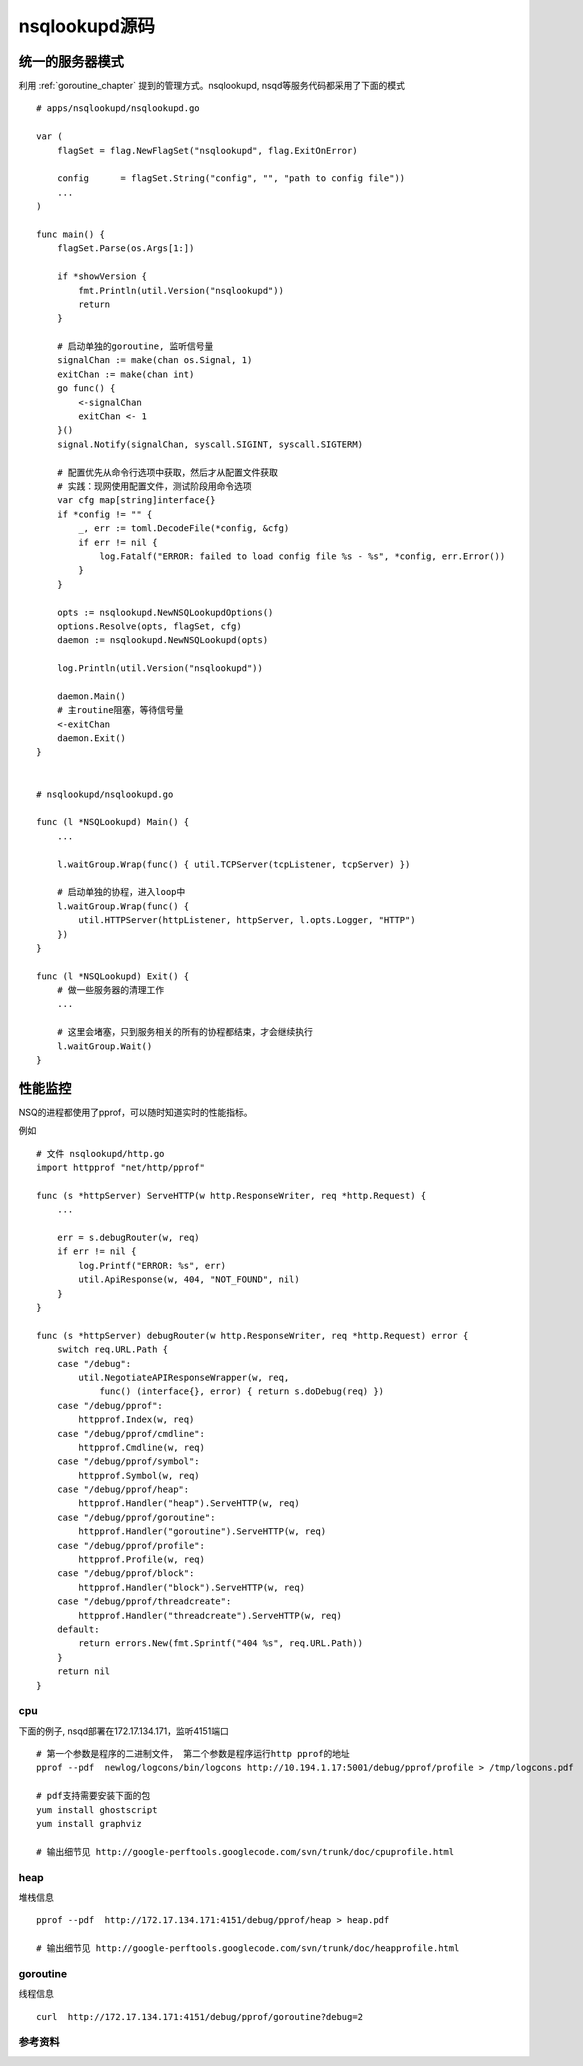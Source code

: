 nsqlookupd源码
=======================

统一的服务器模式
------------------
利用 :ref:`goroutine_chapter` 提到的管理方式。nsqlookupd, nsqd等服务代码都采用了下面的模式

::

    # apps/nsqlookupd/nsqlookupd.go

    var (
        flagSet = flag.NewFlagSet("nsqlookupd", flag.ExitOnError)

        config      = flagSet.String("config", "", "path to config file"))
        ...
    )

    func main() {
        flagSet.Parse(os.Args[1:])

        if *showVersion {
            fmt.Println(util.Version("nsqlookupd"))
            return
        }

        # 启动单独的goroutine, 监听信号量
        signalChan := make(chan os.Signal, 1)
        exitChan := make(chan int)
        go func() {
            <-signalChan
            exitChan <- 1
        }()
        signal.Notify(signalChan, syscall.SIGINT, syscall.SIGTERM)

        # 配置优先从命令行选项中获取，然后才从配置文件获取
        # 实践：现网使用配置文件，测试阶段用命令选项
        var cfg map[string]interface{}
        if *config != "" {
            _, err := toml.DecodeFile(*config, &cfg)
            if err != nil {
                log.Fatalf("ERROR: failed to load config file %s - %s", *config, err.Error())
            }
        }

        opts := nsqlookupd.NewNSQLookupdOptions()
        options.Resolve(opts, flagSet, cfg)
        daemon := nsqlookupd.NewNSQLookupd(opts)

        log.Println(util.Version("nsqlookupd"))

        daemon.Main()
        # 主routine阻塞，等待信号量
        <-exitChan
        daemon.Exit()
    }


    # nsqlookupd/nsqlookupd.go

    func (l *NSQLookupd) Main() {
        ...

        l.waitGroup.Wrap(func() { util.TCPServer(tcpListener, tcpServer) })

        # 启动单独的协程，进入loop中
        l.waitGroup.Wrap(func() {
            util.HTTPServer(httpListener, httpServer, l.opts.Logger, "HTTP")
        })
    }

    func (l *NSQLookupd) Exit() {
        # 做一些服务器的清理工作
        ...

        # 这里会堵塞，只到服务相关的所有的协程都结束，才会继续执行
        l.waitGroup.Wait()
    }



性能监控
------------------
NSQ的进程都使用了pprof，可以随时知道实时的性能指标。

例如

::

    # 文件 nsqlookupd/http.go
    import httpprof "net/http/pprof"

    func (s *httpServer) ServeHTTP(w http.ResponseWriter, req *http.Request) {
        ...

        err = s.debugRouter(w, req)
        if err != nil {
            log.Printf("ERROR: %s", err)
            util.ApiResponse(w, 404, "NOT_FOUND", nil)
        }
    }

    func (s *httpServer) debugRouter(w http.ResponseWriter, req *http.Request) error {
        switch req.URL.Path {
        case "/debug":
            util.NegotiateAPIResponseWrapper(w, req,
                func() (interface{}, error) { return s.doDebug(req) })
        case "/debug/pprof":
            httpprof.Index(w, req)
        case "/debug/pprof/cmdline":
            httpprof.Cmdline(w, req)
        case "/debug/pprof/symbol":
            httpprof.Symbol(w, req)
        case "/debug/pprof/heap":
            httpprof.Handler("heap").ServeHTTP(w, req)
        case "/debug/pprof/goroutine":
            httpprof.Handler("goroutine").ServeHTTP(w, req)
        case "/debug/pprof/profile":
            httpprof.Profile(w, req)
        case "/debug/pprof/block":
            httpprof.Handler("block").ServeHTTP(w, req)
        case "/debug/pprof/threadcreate":
            httpprof.Handler("threadcreate").ServeHTTP(w, req)
        default:
            return errors.New(fmt.Sprintf("404 %s", req.URL.Path))
        }
        return nil
    }


cpu
^^^^^^^^^^^^^^^
下面的例子, nsqd部署在172.17.134.171，监听4151端口

::

    # 第一个参数是程序的二进制文件， 第二个参数是程序运行http pprof的地址
    pprof --pdf  newlog/logcons/bin/logcons http://10.194.1.17:5001/debug/pprof/profile > /tmp/logcons.pdf

    # pdf支持需要安装下面的包
    yum install ghostscript
    yum install graphviz

    # 输出细节见 http://google-perftools.googlecode.com/svn/trunk/doc/cpuprofile.html


heap
^^^^^^^^^^^^^^
堆栈信息

::

    pprof --pdf  http://172.17.134.171:4151/debug/pprof/heap > heap.pdf

    # 输出细节见 http://google-perftools.googlecode.com/svn/trunk/doc/heapprofile.html


goroutine
^^^^^^^^^^^^
线程信息

::

   curl  http://172.17.134.171:4151/debug/pprof/goroutine?debug=2






参考资料
^^^^^^^^^^^^^^^

